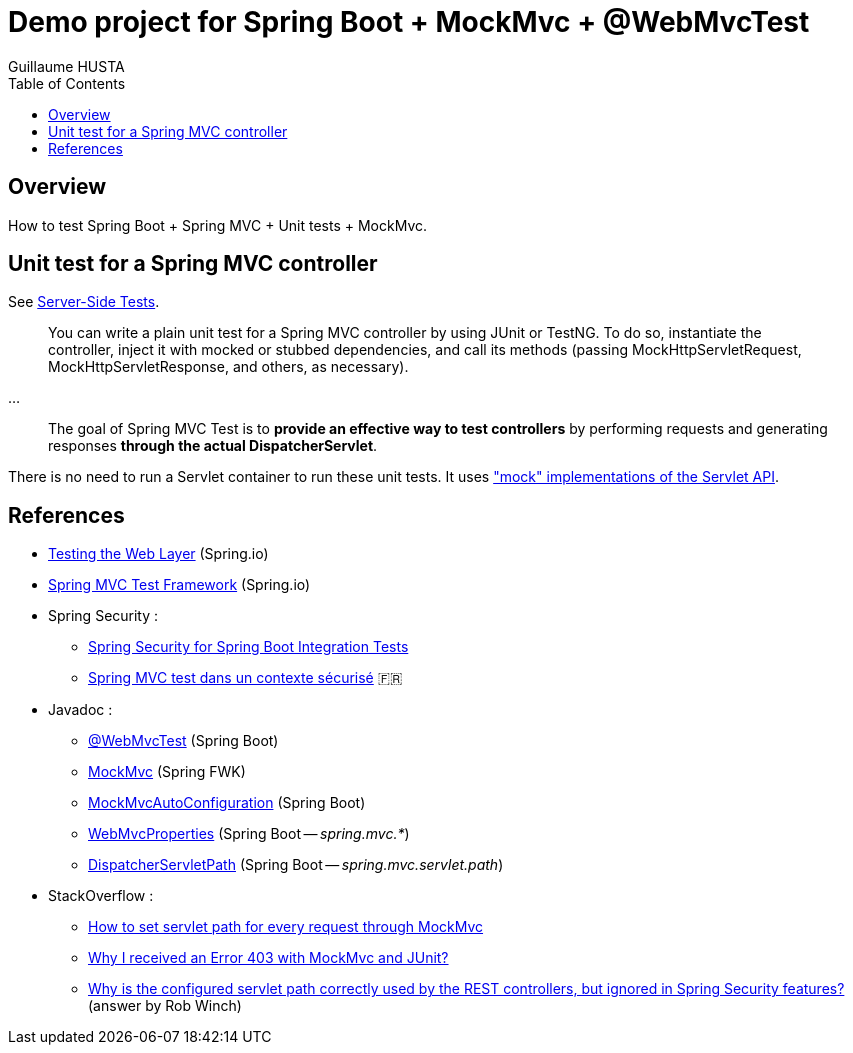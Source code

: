 = Demo project for Spring Boot + MockMvc + @WebMvcTest
:author: Guillaume HUSTA
:toc:

== Overview

How to test Spring Boot + Spring MVC + Unit tests + MockMvc.

== Unit test for a Spring MVC controller

See https://docs.spring.io/spring/docs/current/spring-framework-reference/testing.html#spring-mvc-test-server[Server-Side Tests].

> You can write a plain unit test for a Spring MVC controller by using JUnit or TestNG. To do so, instantiate the controller, inject it with mocked or stubbed dependencies, and call its methods (passing MockHttpServletRequest, MockHttpServletResponse, and others, as necessary).

...

> The goal of Spring MVC Test is to **provide an effective way to test controllers** by performing requests and generating responses **through the actual DispatcherServlet**.

There is no need to run a Servlet container to run these unit tests.
It uses https://docs.spring.io/spring/docs/current/spring-framework-reference/testing.html#mock-objects-servlet["mock" implementations of the Servlet API].

== References

* https://spring.io/guides/gs/testing-web/[Testing the Web Layer] (Spring.io)
* https://docs.spring.io/spring/docs/current/spring-framework-reference/testing.html#spring-mvc-test-framework[Spring MVC Test Framework] (Spring.io)
* Spring Security :
** https://www.baeldung.com/spring-security-integration-tests[Spring Security for Spring Boot Integration Tests]
** https://blog.zenika.com/2016/11/25/spring-mvc-test-dans-un-contexte-securise/[Spring MVC test dans un contexte sécurisé] 🇫🇷
* Javadoc :
** https://docs.spring.io/spring-boot/docs/current/api/org/springframework/boot/test/autoconfigure/web/servlet/WebMvcTest.html[@WebMvcTest] (Spring Boot)
** https://docs.spring.io/spring-framework/docs/current/javadoc-api/org/springframework/test/web/servlet/MockMvc.html[MockMvc] (Spring FWK)
** https://docs.spring.io/spring-boot/docs/current/api/org/springframework/boot/test/autoconfigure/web/servlet/AutoConfigureMockMvc.html[MockMvcAutoConfiguration] (Spring Boot)
** https://docs.spring.io/spring-boot/docs/current/api/org/springframework/boot/autoconfigure/web/servlet/WebMvcProperties.html[WebMvcProperties] (Spring Boot -- _spring.mvc.*_)
** https://docs.spring.io/spring-boot/docs/current/api/org/springframework/boot/autoconfigure/web/servlet/DispatcherServletPath.html[DispatcherServletPath] (Spring Boot -- _spring.mvc.servlet.path_)
* StackOverflow :
** https://stackoverflow.com/questions/21837872/how-to-set-servlet-path-for-every-request-through-mockmvc[How to set servlet path for every request through MockMvc]
** https://stackoverflow.com/questions/21749781/why-i-received-an-error-403-with-mockmvc-and-junit[Why I received an Error 403 with MockMvc and JUnit?]
** https://stackoverflow.com/questions/32903024/why-is-the-configured-servlet-path-correctly-used-by-the-rest-controllers-but-i[Why is the configured servlet path correctly used by the REST controllers, but ignored in Spring Security features?] (answer by Rob Winch)
